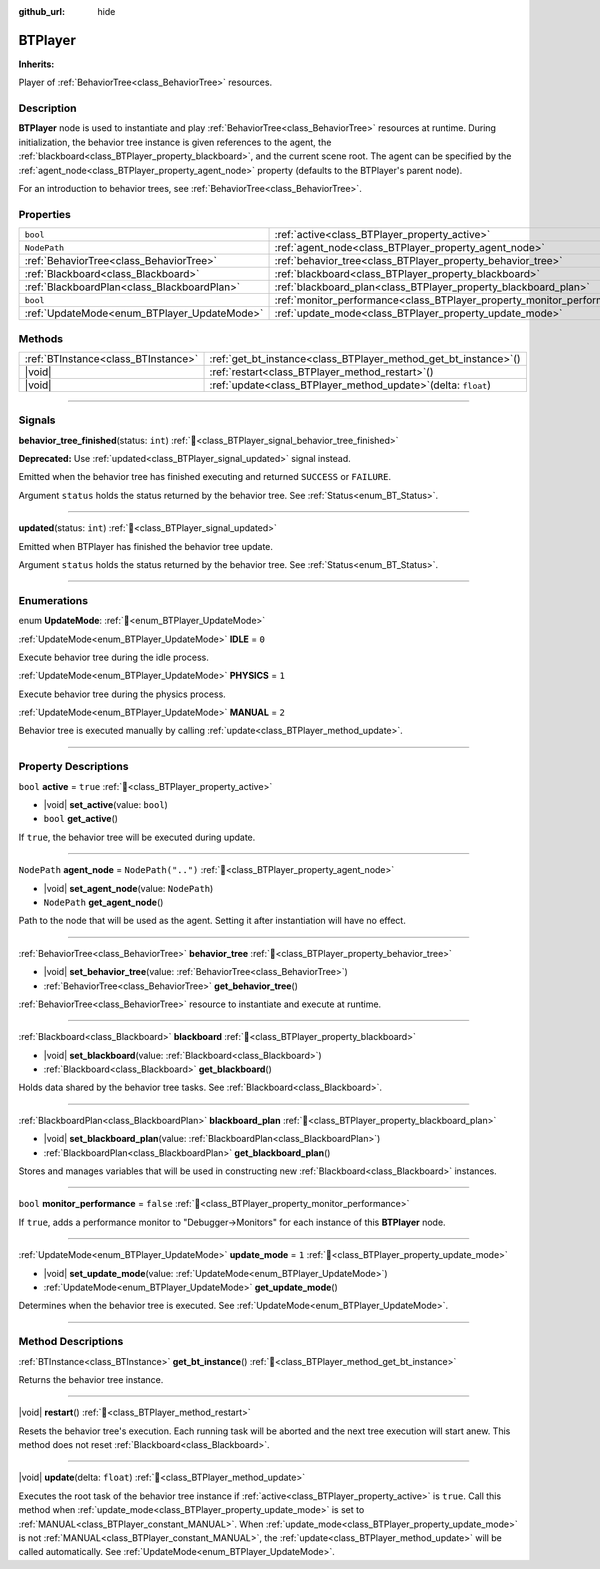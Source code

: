 :github_url: hide

.. DO NOT EDIT THIS FILE!!!
.. Generated automatically from Godot engine sources.
.. Generator: https://github.com/godotengine/godot/tree/master/doc/tools/make_rst.py.
.. XML source: https://github.com/godotengine/godot/tree/master/modules/limboai/doc_classes/BTPlayer.xml.

.. _class_BTPlayer:

BTPlayer
========

**Inherits:** 

Player of :ref:`BehaviorTree<class_BehaviorTree>` resources.

.. rst-class:: classref-introduction-group

Description
-----------

**BTPlayer** node is used to instantiate and play :ref:`BehaviorTree<class_BehaviorTree>` resources at runtime. During initialization, the behavior tree instance is given references to the agent, the :ref:`blackboard<class_BTPlayer_property_blackboard>`, and the current scene root. The agent can be specified by the :ref:`agent_node<class_BTPlayer_property_agent_node>` property (defaults to the BTPlayer's parent node).

For an introduction to behavior trees, see :ref:`BehaviorTree<class_BehaviorTree>`.

.. rst-class:: classref-reftable-group

Properties
----------

.. table::
   :widths: auto

   +---------------------------------------------+-------------------------------------------------------------------------+--------------------+
   | ``bool``                                    | :ref:`active<class_BTPlayer_property_active>`                           | ``true``           |
   +---------------------------------------------+-------------------------------------------------------------------------+--------------------+
   | ``NodePath``                                | :ref:`agent_node<class_BTPlayer_property_agent_node>`                   | ``NodePath("..")`` |
   +---------------------------------------------+-------------------------------------------------------------------------+--------------------+
   | :ref:`BehaviorTree<class_BehaviorTree>`     | :ref:`behavior_tree<class_BTPlayer_property_behavior_tree>`             |                    |
   +---------------------------------------------+-------------------------------------------------------------------------+--------------------+
   | :ref:`Blackboard<class_Blackboard>`         | :ref:`blackboard<class_BTPlayer_property_blackboard>`                   |                    |
   +---------------------------------------------+-------------------------------------------------------------------------+--------------------+
   | :ref:`BlackboardPlan<class_BlackboardPlan>` | :ref:`blackboard_plan<class_BTPlayer_property_blackboard_plan>`         |                    |
   +---------------------------------------------+-------------------------------------------------------------------------+--------------------+
   | ``bool``                                    | :ref:`monitor_performance<class_BTPlayer_property_monitor_performance>` | ``false``          |
   +---------------------------------------------+-------------------------------------------------------------------------+--------------------+
   | :ref:`UpdateMode<enum_BTPlayer_UpdateMode>` | :ref:`update_mode<class_BTPlayer_property_update_mode>`                 | ``1``              |
   +---------------------------------------------+-------------------------------------------------------------------------+--------------------+

.. rst-class:: classref-reftable-group

Methods
-------

.. table::
   :widths: auto

   +-------------------------------------+----------------------------------------------------------------------+
   | :ref:`BTInstance<class_BTInstance>` | :ref:`get_bt_instance<class_BTPlayer_method_get_bt_instance>`\ (\ )  |
   +-------------------------------------+----------------------------------------------------------------------+
   | |void|                              | :ref:`restart<class_BTPlayer_method_restart>`\ (\ )                  |
   +-------------------------------------+----------------------------------------------------------------------+
   | |void|                              | :ref:`update<class_BTPlayer_method_update>`\ (\ delta\: ``float``\ ) |
   +-------------------------------------+----------------------------------------------------------------------+

.. rst-class:: classref-section-separator

----

.. rst-class:: classref-descriptions-group

Signals
-------

.. _class_BTPlayer_signal_behavior_tree_finished:

.. rst-class:: classref-signal

**behavior_tree_finished**\ (\ status\: ``int``\ ) :ref:`🔗<class_BTPlayer_signal_behavior_tree_finished>`

**Deprecated:** Use :ref:`updated<class_BTPlayer_signal_updated>` signal instead.

Emitted when the behavior tree has finished executing and returned ``SUCCESS`` or ``FAILURE``.

Argument ``status`` holds the status returned by the behavior tree. See :ref:`Status<enum_BT_Status>`.

.. rst-class:: classref-item-separator

----

.. _class_BTPlayer_signal_updated:

.. rst-class:: classref-signal

**updated**\ (\ status\: ``int``\ ) :ref:`🔗<class_BTPlayer_signal_updated>`

Emitted when BTPlayer has finished the behavior tree update.

Argument ``status`` holds the status returned by the behavior tree. See :ref:`Status<enum_BT_Status>`.

.. rst-class:: classref-section-separator

----

.. rst-class:: classref-descriptions-group

Enumerations
------------

.. _enum_BTPlayer_UpdateMode:

.. rst-class:: classref-enumeration

enum **UpdateMode**: :ref:`🔗<enum_BTPlayer_UpdateMode>`

.. _class_BTPlayer_constant_IDLE:

.. rst-class:: classref-enumeration-constant

:ref:`UpdateMode<enum_BTPlayer_UpdateMode>` **IDLE** = ``0``

Execute behavior tree during the idle process.

.. _class_BTPlayer_constant_PHYSICS:

.. rst-class:: classref-enumeration-constant

:ref:`UpdateMode<enum_BTPlayer_UpdateMode>` **PHYSICS** = ``1``

Execute behavior tree during the physics process.

.. _class_BTPlayer_constant_MANUAL:

.. rst-class:: classref-enumeration-constant

:ref:`UpdateMode<enum_BTPlayer_UpdateMode>` **MANUAL** = ``2``

Behavior tree is executed manually by calling :ref:`update<class_BTPlayer_method_update>`.

.. rst-class:: classref-section-separator

----

.. rst-class:: classref-descriptions-group

Property Descriptions
---------------------

.. _class_BTPlayer_property_active:

.. rst-class:: classref-property

``bool`` **active** = ``true`` :ref:`🔗<class_BTPlayer_property_active>`

.. rst-class:: classref-property-setget

- |void| **set_active**\ (\ value\: ``bool``\ )
- ``bool`` **get_active**\ (\ )

If ``true``, the behavior tree will be executed during update.

.. rst-class:: classref-item-separator

----

.. _class_BTPlayer_property_agent_node:

.. rst-class:: classref-property

``NodePath`` **agent_node** = ``NodePath("..")`` :ref:`🔗<class_BTPlayer_property_agent_node>`

.. rst-class:: classref-property-setget

- |void| **set_agent_node**\ (\ value\: ``NodePath``\ )
- ``NodePath`` **get_agent_node**\ (\ )

Path to the node that will be used as the agent. Setting it after instantiation will have no effect.

.. rst-class:: classref-item-separator

----

.. _class_BTPlayer_property_behavior_tree:

.. rst-class:: classref-property

:ref:`BehaviorTree<class_BehaviorTree>` **behavior_tree** :ref:`🔗<class_BTPlayer_property_behavior_tree>`

.. rst-class:: classref-property-setget

- |void| **set_behavior_tree**\ (\ value\: :ref:`BehaviorTree<class_BehaviorTree>`\ )
- :ref:`BehaviorTree<class_BehaviorTree>` **get_behavior_tree**\ (\ )

:ref:`BehaviorTree<class_BehaviorTree>` resource to instantiate and execute at runtime.

.. rst-class:: classref-item-separator

----

.. _class_BTPlayer_property_blackboard:

.. rst-class:: classref-property

:ref:`Blackboard<class_Blackboard>` **blackboard** :ref:`🔗<class_BTPlayer_property_blackboard>`

.. rst-class:: classref-property-setget

- |void| **set_blackboard**\ (\ value\: :ref:`Blackboard<class_Blackboard>`\ )
- :ref:`Blackboard<class_Blackboard>` **get_blackboard**\ (\ )

Holds data shared by the behavior tree tasks. See :ref:`Blackboard<class_Blackboard>`.

.. rst-class:: classref-item-separator

----

.. _class_BTPlayer_property_blackboard_plan:

.. rst-class:: classref-property

:ref:`BlackboardPlan<class_BlackboardPlan>` **blackboard_plan** :ref:`🔗<class_BTPlayer_property_blackboard_plan>`

.. rst-class:: classref-property-setget

- |void| **set_blackboard_plan**\ (\ value\: :ref:`BlackboardPlan<class_BlackboardPlan>`\ )
- :ref:`BlackboardPlan<class_BlackboardPlan>` **get_blackboard_plan**\ (\ )

Stores and manages variables that will be used in constructing new :ref:`Blackboard<class_Blackboard>` instances.

.. rst-class:: classref-item-separator

----

.. _class_BTPlayer_property_monitor_performance:

.. rst-class:: classref-property

``bool`` **monitor_performance** = ``false`` :ref:`🔗<class_BTPlayer_property_monitor_performance>`

If ``true``, adds a performance monitor to "Debugger->Monitors" for each instance of this **BTPlayer** node.

.. rst-class:: classref-item-separator

----

.. _class_BTPlayer_property_update_mode:

.. rst-class:: classref-property

:ref:`UpdateMode<enum_BTPlayer_UpdateMode>` **update_mode** = ``1`` :ref:`🔗<class_BTPlayer_property_update_mode>`

.. rst-class:: classref-property-setget

- |void| **set_update_mode**\ (\ value\: :ref:`UpdateMode<enum_BTPlayer_UpdateMode>`\ )
- :ref:`UpdateMode<enum_BTPlayer_UpdateMode>` **get_update_mode**\ (\ )

Determines when the behavior tree is executed. See :ref:`UpdateMode<enum_BTPlayer_UpdateMode>`.

.. rst-class:: classref-section-separator

----

.. rst-class:: classref-descriptions-group

Method Descriptions
-------------------

.. _class_BTPlayer_method_get_bt_instance:

.. rst-class:: classref-method

:ref:`BTInstance<class_BTInstance>` **get_bt_instance**\ (\ ) :ref:`🔗<class_BTPlayer_method_get_bt_instance>`

Returns the behavior tree instance.

.. rst-class:: classref-item-separator

----

.. _class_BTPlayer_method_restart:

.. rst-class:: classref-method

|void| **restart**\ (\ ) :ref:`🔗<class_BTPlayer_method_restart>`

Resets the behavior tree's execution. Each running task will be aborted and the next tree execution will start anew. This method does not reset :ref:`Blackboard<class_Blackboard>`.

.. rst-class:: classref-item-separator

----

.. _class_BTPlayer_method_update:

.. rst-class:: classref-method

|void| **update**\ (\ delta\: ``float``\ ) :ref:`🔗<class_BTPlayer_method_update>`

Executes the root task of the behavior tree instance if :ref:`active<class_BTPlayer_property_active>` is ``true``. Call this method when :ref:`update_mode<class_BTPlayer_property_update_mode>` is set to :ref:`MANUAL<class_BTPlayer_constant_MANUAL>`. When :ref:`update_mode<class_BTPlayer_property_update_mode>` is not :ref:`MANUAL<class_BTPlayer_constant_MANUAL>`, the :ref:`update<class_BTPlayer_method_update>` will be called automatically. See :ref:`UpdateMode<enum_BTPlayer_UpdateMode>`.

.. |virtual| replace:: :abbr:`virtual (This method should typically be overridden by the user to have any effect.)`
.. |const| replace:: :abbr:`const (This method has no side effects. It doesn't modify any of the instance's member variables.)`
.. |vararg| replace:: :abbr:`vararg (This method accepts any number of arguments after the ones described here.)`
.. |constructor| replace:: :abbr:`constructor (This method is used to construct a type.)`
.. |static| replace:: :abbr:`static (This method doesn't need an instance to be called, so it can be called directly using the class name.)`
.. |operator| replace:: :abbr:`operator (This method describes a valid operator to use with this type as left-hand operand.)`
.. |bitfield| replace:: :abbr:`BitField (This value is an integer composed as a bitmask of the following flags.)`
.. |void| replace:: :abbr:`void (No return value.)`
